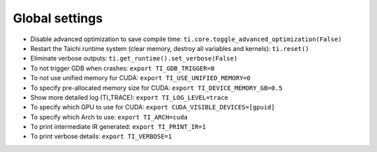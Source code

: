 Global settings
---------------

- Disable advanced optimization to save compile time: ``ti.core.toggle_advanced_optimization(False)``
- Restart the Taichi runtime system (clear memory, destroy all variables and kernels): ``ti.reset()``
- Eliminate verbose outputs: ``ti.get_runtime().set_verbose(False)``
- To not trigger GDB when crashes: ``export TI_GDB_TRIGGER=0``
- To not use unified memory for CUDA: ``export TI_USE_UNIFIED_MEMORY=0``
- To specify pre-allocated memory size for CUDA: ``export TI_DEVICE_MEMORY_GB=0.5``
- Show more detailed log (TI_TRACE): ``export TI_LOG_LEVEL=trace``
- To specify which GPU to use for CUDA: ``export CUDA_VISIBLE_DEVICES=[gpuid]``
- To specify which Arch to use: ``export TI_ARCH=cuda``
- To print intermediate IR generated: ``export TI_PRINT_IR=1``
- To print verbose details: ``export TI_VERBOSE=1``

